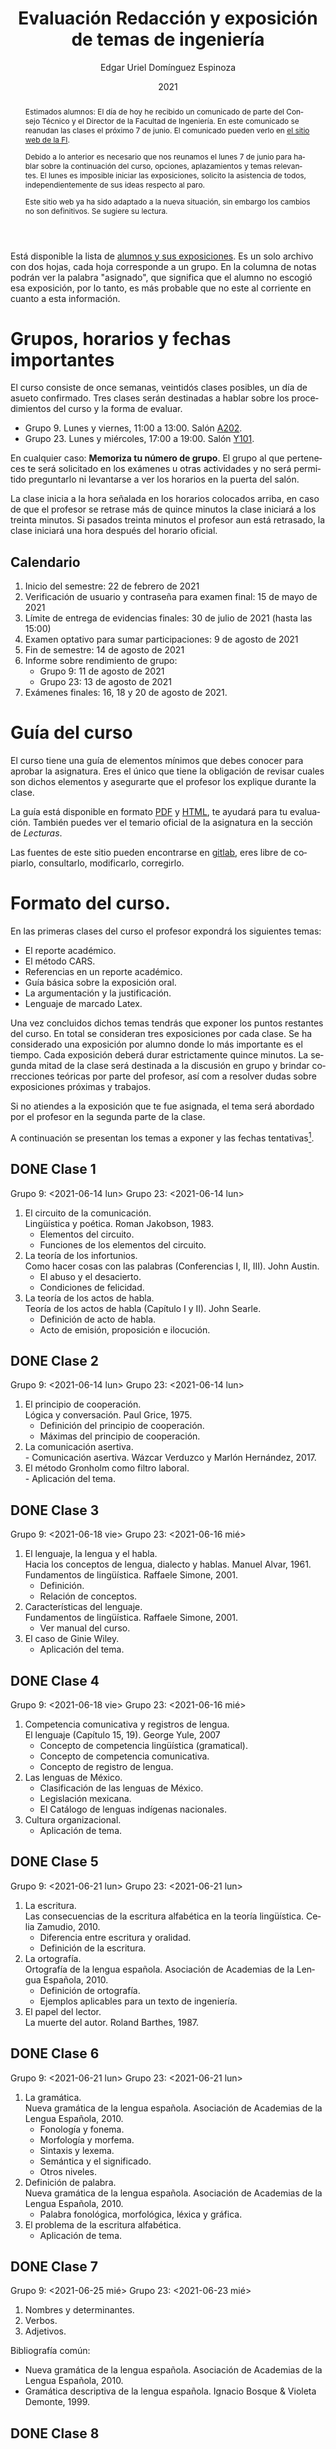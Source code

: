 #+TITLE:        Evaluación Redacción y exposición de temas de ingeniería
#+AUTHOR:       Edgar Uriel Domínguez Espinoza
#+EMAIL:        reti AT genomorro DOT name
#+DATE:         2021
#+HTML_DOCTYPE: html5
#+HTML_HEAD:    <link rel="stylesheet" type="text/css" href="styles/orgcss/org.css"/>
#+LANGUAGE:     es

#+BEGIN_abstract
Estimados alumnos:  El día de hoy  he recibido un comunicado  de parte del Consejo  Técnico y el
Director de la Facultad de Ingeniería. En este comunicado se reanudan las clases el próximo 7 de
junio. El comunicado pueden verlo en [[https://www.ingenieria.unam.mx/][el sitio web de la FI]].

Debido a  lo anterior es necesario  que nos reunamos  el lunes 7  de junio para hablar  sobre la
continuación  del curso,  opciones, aplazamientos  y temas  relevantes.  El  lunes es  imposible
iniciar  las exposiciones,  solicito la  asistencia de  todos, independientemente  de sus  ideas
respecto al paro.

Este  sitio web  ya ha  sido adaptado  a  la nueva  situación, sin  embargo los  cambios no  son
definitivos. Se sugiere su lectura.
#+END_abstract

Está disponible la lista  de [[https://nc.genomorro.name/index.php/s/CaZSM2ZroEd8Q3C][alumnos y sus exposiciones]]. Es un solo  archivo con dos hojas, cada
hoja corresponde  a un  grupo. En  la columna  de notas  podrán ver  la palabra  "asignado", que
significa que el alumno no escogió esa exposición, por  lo tanto, es más probable que no este al
corriente en cuanto a esta información.

* Grupos, horarios y fechas importantes

El curso consiste de once semanas, veintidós  clases posibles, un día de asueto confirmado. Tres
clases serán destinadas a hablar sobre los procedimientos del curso y la forma de evaluar.

- Grupo 9. Lunes y viernes, 11:00 a 13:00. Salón [[https://cuaed-unam.zoom.us/j/82732968875?pwd=SnZ6b2UvUzBLYmo0SFdoUWF6YVdiQT09][A202]].
- Grupo 23. Lunes y miércoles, 17:00 a 19:00. Salón [[https://cuaed-unam.zoom.us/j/84187476732?pwd=b1UraDBnZ2hSbDhwTFpjZGhubVRDQT09][Y101]].

En  cualquier caso:  **Memoriza  tu número  de  grupo**.  El  grupo al  que  perteneces te  será
solicitado en los exámenes  u otras actividades y no será permitido  preguntarlo ni levantarse a
ver los horarios en la puerta del salón.

La clase inicia a la hora señalada en los  horarios colocados arriba, en caso de que el profesor
se retrase  más de quince minutos  la clase iniciará a  los treinta minutos. Si  pasados treinta
minutos el profesor aun está retrasado, la clase iniciará una hora después del horario oficial.

** Calendario

1. Inicio del semestre: 22 de febrero de 2021
2. Verificación de usuario y contraseña para examen final: 15 de mayo de 2021
3. Límite de entrega de evidencias finales: 30 de julio de 2021 (hasta las 15:00)
4. Examen optativo para sumar participaciones: 9 de agosto de 2021
5. Fin de semestre: 14 de agosto de 2021
6. Informe sobre rendimiento de grupo:
   - Grupo 9: 11 de agosto de 2021 
   - Grupo 23: 13 de agosto de 2021
7. Exámenes finales: 16, 18 y 20 de agosto de 2021.

* Guía del curso

El curso tiene una guía de elementos mínimos  que debes conocer para aprobar la asignatura. Eres
el único  que tiene la  obligación de revisar  cuales son dichos  elementos y asegurarte  que el
profesor los explique durante la clase.

La guía está disponible en formato [[file:assets/manual.pdf][PDF]] y [[file:manual.html][HTML]], te ayudará para tu evaluación. También puedes ver
el temario oficial de la asignatura en la sección de [[Lecturas][Lecturas]].

Las fuentes  de este sitio  pueden encontrarse en [[https://gitlab.com/genomorro/manual][gitlab]],  eres libre de  copiarlo, consultarlo,
modificarlo, corregirlo.

* Formato del curso.

En las primeras clases del curso el profesor expondrá los siguientes temas:

- El reporte académico.
- El método CARS.
- Referencias en un reporte académico.
- Guía básica sobre la exposición oral.
- La argumentación y la justificación.
- Lenguaje de marcado Latex.

Una vez concluidos dichos temas tendrás que exponer  los puntos restantes del curso. En total se
consideran tres exposiciones por  cada clase. Se ha considerado una  exposición por alumno donde
lo más importante  es el tiempo. Cada  exposición deberá durar estrictamente  quince minutos. La
segunda mitad de la clase será destinada a la discusión en grupo y brindar correcciones teóricas
por parte del profesor, así com a resolver dudas sobre exposiciones próximas y trabajos.

Si no atiendes a la exposición que te fue  asignada, el tema será abordado por el profesor en la
segunda parte de la clase.

A continuación  se presentan los  temas a exponer y  las fechas tentativas[fn:1].

** DONE Clase 1
CLOSED: [2021-06-21 lun 11:00]
Grupo 9: <2021-06-14 lun>
Grupo 23: <2021-06-14 lun>

1. El circuito de la comunicación.\\
   Lingüística y poética. Roman Jakobson, 1983.
   - Elementos del circuito.
   - Funciones de los elementos del circuito.
2. La teoría de los infortunios.\\
   Como hacer cosas con las palabras (Conferencias I, II, III). John Austin.
   - El abuso y el desacierto.
   - Condiciones de felicidad.
3. La teoría de los actos de habla.\\
   Teoría de los actos de habla (Capítulo I y II). John Searle.
   - Definición de acto de habla.
   - Acto de emisión, proposición e ilocución.

** DONE Clase 2
CLOSED: [2021-06-21 lun 11:01]
Grupo 9: <2021-06-14 lun>
Grupo 23: <2021-06-14 lun>

1. El principio de cooperación.\\
   Lógica y conversación. Paul Grice, 1975.
   - Definición del principio de cooperación.
   - Máximas del principio de cooperación.
2. La comunicación asertiva.\\
   - Comunicación asertiva. Wázcar Verduzco y Marlón Hernández, 2017. 
3. El método Gronholm como filtro laboral.\\
   - Aplicación del tema.
** DONE Clase 3
CLOSED: [2021-06-21 lun 11:01]
Grupo 9: <2021-06-18 vie>
Grupo 23: <2021-06-16 mié>

1. El lenguaje, la lengua y el habla.\\
   Hacia los conceptos de lengua, dialecto y hablas. Manuel Alvar, 1961.\\
   Fundamentos de lingüística. Raffaele Simone, 2001.
   - Definición.
   - Relación de conceptos.
2. Características del lenguaje.\\
   Fundamentos de lingüística. Raffaele Simone, 2001.
   - Ver manual del curso.
3. El caso de Ginie Wiley.
   - Aplicación del tema.
** DONE Clase 4
CLOSED: [2021-06-21 lun 11:01]
Grupo 9: <2021-06-18 vie>
Grupo 23: <2021-06-16 mié>

1. Competencia comunicativa y registros de lengua.\\
   El lenguaje (Capítulo 15, 19). George Yule, 2007
   - Concepto de competencia lingüística (gramatical).
   - Concepto de competencia comunicativa.
   - Concepto de registro de lengua.
2. Las lenguas de México.
   - Clasificación de las lenguas de México.
   - Legislación mexicana.
   - El Catálogo de lenguas indígenas nacionales.
3. Cultura organizacional.
   - Aplicación de tema.
** DONE Clase 5
CLOSED: [2021-06-21 lun 20:22]
Grupo 9: <2021-06-21 lun>
Grupo 23: <2021-06-21 lun>

1. La escritura.\\
   Las consecuencias de la escritura alfabética en la teoría lingüística. Celia Zamudio, 2010.
   - Diferencia entre escritura y oralidad.
   - Definición de la escritura.
2. La ortografía.\\
   Ortografía de la lengua española. Asociación de Academias de la Lengua Española, 2010.
   - Definición de ortografía.
   - Ejemplos aplicables para un texto de ingeniería.
3. El papel del lector.\\
   La muerte del autor. Roland Barthes, 1987.
** DONE Clase 6
CLOSED: [2021-06-21 lun 20:22]
Grupo 9: <2021-06-21 lun>
Grupo 23: <2021-06-21 lun>

1. La gramática.\\
   Nueva gramática de la lengua española. Asociación de Academias de la Lengua Española, 2010.
   - Fonología y fonema.
   - Morfología y morfema.
   - Sintaxis y lexema.
   - Semántica y el significado.
   - Otros niveles.
2. Definición de palabra.\\
   Nueva gramática de la lengua española. Asociación de Academias de la Lengua Española, 2010.
   - Palabra fonológica, morfológica, léxica y gráfica.
3. El problema de la escritura alfabética.
   - Aplicación de tema.
** DONE Clase 7
CLOSED: [2021-06-25 vie 13:59]
Grupo 9: <2021-06-25 mié>
Grupo 23: <2021-06-23 mié>
1. Nombres y determinantes.
2. Verbos.
3. Adjetivos.

Bibliografía común:
+ Nueva gramática de la lengua española. Asociación de Academias de la Lengua Española, 2010.
+ Gramática descriptiva de la lengua española. Ignacio Bosque & Violeta Demonte, 1999.
** DONE Clase 8
CLOSED: [2021-06-25 vie 13:59]
Grupo 9: <2021-06-25 mié>
Grupo 23: <2021-06-23 mié>

1. Adverbios.
2. Preposiciones.
3. Conjunciones.

Bibliografía común:
+ Nueva gramática de la lengua española. Asociación de Academias de la Lengua Española, 2010.
+ Gramática descriptiva de la lengua española. Ignacio Bosque & Violeta Demonte, 1999.
** DONE Clase 9
CLOSED: [2021-06-28 lun 18:57]
Grupo 9: <2021-06-28 lun>
Grupo 23: <2021-06-28 lun>
1. Tipos de verbos.
   - Impersonales, intransitivos, transitivos y bitransitivos.
2. Las oraciones.
   - Orden básico del español.
   - Oración activa y pasiva.
3. Complementantes.\\
   ESTAR + FC en el castellano peruano. Víctor Martel, 2019.
   - Oraciones subordinadas.
   - Oraciones interrogativas WH o QU.

Bibliografía común:
+ Nueva gramática de la lengua española. Asociación de Academias de la Lengua Española, 2010.
+ Gramática descriptiva de la lengua española. Ignacio Bosque & Violeta Demonte, 1999.
** DONE Clase 10
CLOSED: [2021-06-28 lun 18:57]
Grupo 9: <2021-06-28 lun>
Grupo 23: <2021-06-28 lun>

1. Sujeto.
   - Definición.
   - Pronombres.
2. Objeto.
   - Definición.
   - Pronombres o clíticos.
3. Oblicuos.
   - Complementos circunstanciales.
   - Objeto indirecto.

Bibliografía común:
+ Nueva gramática de la lengua española. Asociación de Academias de la Lengua Española, 2010.
+ Gramática descriptiva de la lengua española. Ignacio Bosque & Violeta Demonte, 1999.
** DONE Clase 11
CLOSED: [2021-07-02 vie 18:54]
Grupo 9: <2021-06-02 vie>
Grupo 23: <2021-06-30 mié>

1. Ambigüedad.
   - Aplicación de tema.
2. Algoritmo CKY.
   - Aplicación de tema.
3. Parcial Parsing.
   - Aplicación de tema.

Bibliografía común:
+ Speech and Language Processing.  Daniel Jurafsky & James H. Martin. Capítulo 13.  
** DONE Clase 12
CLOSED: [2021-07-02 vie 18:55]
Grupo 9: <2021-06-02 vie>
Grupo 23: <2021-06-30 mié>

1. El párrafo.
   - Definición.
   - Características.
2. Oraciones tópico.
   - Definición.
   - Clasificación.
3. Orden dentro de los párrafos.
   - Clasificación.

Bibliografía: Manual del curso.
** IN-PROGRESS Clase 13
Grupo 9: <2021-07-26 lun>
Grupo 23: <2021-07-26 lun>

1. El ensayo.
2. La reseña.
3. El resumen.
4. El comentario.

Bibliografía común:
+ Manual de lecto-escritura. Margarita Alegría de la Colina, 2003.
# ** TODO Clase 14
# <2021-05-12 lun>
# 1. El conflicto constructivo.
# 2. Figuras de propiedad intelectual.
* Evaluación
** Evidencias

En el curso deberás entregar hasta tres evidencias que serán consideradas para tu calificación:

1. Una exposición  oral en clase  con tema  previamente asignado.  En  este punto habrá  solo dos
   calificaciones posibles:  cero o  diez. Será  motivo de  reprobación principalmente:  Falta de
   dominio  del  tema, no  presentar  la  exposición y  sobrepasar  el  tiempo permitido  (quince
   minutos).
2. Un video explicación sobre  el mismo tema. Tendrá quince minutos de  duración, si sobrepasa el
   tiempo, se considerará como  un error cada minuto adicional. Se recomienda  el uso de software
   libre en  su elaboración, por ejemplo:  Openshot, Avidemux, Shotcut o  Kdenlive. Será aceptado
   para su calificación según la rúbrica R3 y será calificado según la rúbrica R4. Se califica en
   un intervalo de cero a diez.
3. Un trabajo escrito sobre el mismo tema. Será aceptado para su calificación según la rúbrica R1
   y será calificado según la rúbrica R4. Se califica en un intervalo de cero a diez.

** Entregas

Toda evidencia se  trabajará durante el tiempo que  dure el semestre. De esta  forma se pretende
que mejores tu trabajo y preguntes tus dudas según vaya avanzando el curso.

Por lo tanto, las evidencias tendrán una entrega final con los siguientes pasos:

- Crear un archivo comprimido  tipo zip, gz, bz2 o 7z que tenga  el siguiente formato de nombre:
  NombreApellidos-Grupo, por ejemplo:  /EdgarUrielDominguezEspinoza-Gpo10.tar.gz/.  Este archivo
  contendrá el material que  el alumno realizó, incluidos los revisados  por el profesor durante
  el semestre.
- Los formatos permitidos  para entrega de tareas son preferentemente  formatos libres como PDF,
  txt, mp3, ogg, odt, ods. También se recibirán archivos doc, docx, avi, etc.
- Los archivos y carpetas deben estar nombrados en [[https://es.wikipedia.org/wiki/Camel_case][formato Camel case]], sin acentos ni espacios.
- El archivo debe ser entregado en la carpeta que corresponda:

  + [[https://nc.genomorro.name/index.php/s/zaspjd7nj9fbHQF][Grupo 09]]
  + [[https://nc.genomorro.name/index.php/s/DGne2JHq9xaZtPn][Grupo 23]]
      
Las fechas de entrega están en la sección [[Calendario]].

** Participaciones

Al  final del  semestre se  aplicará un  examen de  conocimientos sobre  todo el  temario de  la
asignatura. Este examen se calificará entre -10 a 10. Las calificaciones negativas serán tomadas
como participaciones negativas, se hará lo propio con las calificaciones positivas.

Este  examen es  optativo,  por lo  que el  alumno  lo presentará  solo  si desea  un ajuste  de
calificación. Este examen es  independiente a los examenes finales. La fecha  del examen está en
la sección [[Calendario]].

** Calificación

La calificación final será calculada de la siguiente manera:

1.  El 50%  de la  calificación  corresponde al  promedio  del rendimiento  del *grupo*.   Dicho
   promedio corresponde  a las calificaciones  de la  exposición oral de  los temas de  la clase
   (evidencia 1).
2.  El 50% de la calificación corresponde al trabajo individual. Se procederá a evaluar el video
   entregado en  el tiempo correspondiente (evidencia  2).  En caso  de que no apruebes  de esta
   manera,  se  procederá  a  evaluar  el  trabajo  escrito  (evidencia  3),  se  descartará  la
   calificación de la evidencia 2 y se tomará en cuenta la evidencia 3.

Si tienes la oportunidad de exponer más de una vez, solo se tomará en cuenta la calificación más
alta considerando la lista  de alumnos del 13 de marzo de 2021.  De lo contrario, se promediarán
las evidencias correspondientes.

**NOTA:** Si  un alumno falta a  su exposición y es  sustituído por un compañero,  la exposición
cuenta para la evaluación del rendimiento del grupo.

*** Ajuste de calificación.

Las  participaciones servirán  para realizar  un ajuste  a la  calificación final.  Será posible
elevar la calificación  hasta un 20% de esta  forma. El valor final de  las participaciones será
calculada en cada grupo de la siguiente manera:

1. Si la calificación máxima en el grupo es diez, no habrá ajuste de calificación.
2. Si la calificación máxima  del grupo (/x/) está entre 8.1 y 9.9 y es  /n/ el número máximo de
   participaciones obtenidas  por un alumno,  entonces /n/  participaciones tendrán un  valor de
   /10-x/ puntos.
3. Si  la calificación máxima  del grupo es  menor o igual a  8.0 y es  /n/ el número  máximo de
   participaciones obtenidas por un alumno, entonces /n/ participaciones tendrán un valor de dos
   puntos.

*NOTA*: Las calificaciones finales aprobatorias con decimales igual o mayor a /.5/ se redondean,
 en cualquier otro caso se truncan.
* Rúbricas
** R1: Admisión de textos

| Criterio                       | ✓ |
|--------------------------------+---|
| Tema justificado correctamente | ✓ |
| Movimiento 1 del método CARS   | ✓ |
| Movimiento 2 del método CARS   |   |
| Movimiento 3 del método CARS   |   |
| Presentación en Latex          | ✓ |

** R2: Evaluación de textos

La calificación esta determinada por los errores anotados en la siguiente tabla:

| Criterio                      | Errores | Puntos menos | Otras observaciones acerca la puntuación |
|-------------------------------+---------+--------------+------------------------------------------|
| Coherencia y cohesión         |    4    |    -1.5      |                                          |
| Longitud                      |         |              |                                          |
| Oraciones tópico              |         |              |                                          |
| Léxico (variedad y selección) |         |              |                                          |
| Referentes                    |         |              |                                          |
| Concordancias                 |         |              |                                          |
| Conjugación T.A.M.            |         |              |                                          |
| Separación sintáctica         |         |              |                                          |
| Citas y bibliografía          |         |              |                                          |
| Norma ortográfica             |         |              |                                          |

La calificación máxima es diez.  Si se cometen tres errores en algún criterio se resta un punto,
por cada error posterior se restará medio punto. Un error puede implicar la existencia de otro.

** R3: Admisión de exposición

| Criterio                         | ✓ |
|----------------------------------+---|
| Tema justificado correctamente   |   |
| Presentó un guión o escaleta     |   |
| Presentó un texto de desarrollo  |   |
| La voz en el video es del alumno |   |
| El alumno está en el video       |   |

** R4: Evaluación de exposición

La calificación esta determinada por los errores anotados en la siguiente tabla:

| Criterio             | Errores | Puntos menos | Otras observaciones acerca de la puntuación |
|----------------------+---------+--------------+---------------------------------------------|
| Presentación         |         |              |                                             |
| Registro             |         |              |                                             |
| Dicción y entonación |         |              |                                             |
| Contexto y material  |         |              |                                             |
| Información          |         |              |                                             |
| Relevancia           |         |              |                                             |
| Claridad             |         |              |                                             |
| Bibliografía         |         |              |                                             |
| Edición de video     |         |              |                                             |
| Cierre               |         |              |                                             |

La calificación máxima es diez.  Si se cometen tres errores en algún criterio se resta un punto,
por cada error posterior se restará medio punto. Un error puede implicar la existencia de otro.
* Exámenes finales

Tienes derecho  a dos exámenes  finales.

1. Leerás el libro de ortografía: Real Academia  Española y Asociación de Academias de la Lengua
   Española, Ortografía  básica de  la lengua  española.  Madrid:  Espasa, 2012.   Elaborarás un
   acordeón en una hoja blanca.  Un acordeón de calidad puede llevarte varios intentos, por esta
   razón  puedes solicitar  la revisión  de tu  acordeón durante  el semestre.   Este examen  es
   individual y  el único  documento permitido es  el acordeón elaborado  en solamente  una hoja
   blanca.  **Requisito**: Deberás llevar  el acordeón en original y copia.   Se pedirá la copia
   digital antes de tener  acceso a las preguntas, para colocar  una calificación aprobatoria se
   revisará dicha copia.

2. El segundo examen final tiene dos etapas:
   - Trabajo  escrito. Escogerás  un tema  relacionado con las  materias que  haz aprobado  o que
     cursas durante el semestre 2021-2.  Tu expediente,  tira de materias y temario de asignatura
     serán las pruebas de  que haz seleccionado correctamente el tema.   Escribirás un trabajo de
     dicho tema.  El  trabajo deberá aprobar la rúbrica  R1 y será calificado con  la rúbrica R2,
     las cuales  deben estar impresas  junto con  el trabajo. La  longitud del trabajo  no deberá
     exceder las cinco cuartillas.
   - Trabajo de exposición. Expondrás tu trabajo escrito.  Realizarás al menos un video en el que
     expliques el tema con claridad.  El video deberá aprobar la rúbrica R3 y será calificado con
     la rúbrica R4, las cuales deben estar impresas junto con el trabajo.

El segundo examen se  entregará como indica la sección [[Entregas][Entregas]] tomando el  cuenta que el nombre
de    archivo   debe    indicar    que   se    trata   del    examen    final,   por    ejemplo:
/EdgarUrielDominguezEspinoza-Gpo10-SegundoFinal.tar.gz/

Las fechas de estos exámenes estarán disponibles en la sección [[Calendario][Calendario]] de este sitio.

** Procedimiento para el primer examen final

1. Entrarás en  [[https://tao.genomorro.name][el  sitio  web  del  examen: tao.genomorro.name]]  para  contestar  el
  cuestionario.
2. La  forma de  entrar al  sitio será  con un  nombre de  usuario y  contraseña, los  cuales se
   obtendrán de la siguiente manera:

   - Nombre de usuario:
     
     Al momento  de la inscripción  proporcionaste un correo  electrónico, el nombre  de usuario
     será   el   mismo   que   el   de   dicho  correo,   por   ejemplo,   si   tu   correo   es
     /edgar.uriel84@gmail.com/ entonces el nombre de usuario será /edgar.uriel84/.

   - Contraseña:

     En esta página, más  abajo encontrarás una sección con tu número de  cuenta y la contraseña
     de acceso.

3.  Prueba con  anticipación  tu  acceso al  sitio,  si tienes  dudas  podrás  mandar un  correo
   electrónico al profesor  describiendo el problema. *Evita inconvenientes antes  del examen* y
   verifica tu acceso al sitio lo antes posible, la fecha límite esta en el [[Calendario][Calendario]].

** Contraseñas para exámenes
*** Grupo 9
| No. Cuenta | Contraseña  |
|------------+-------------|
|  318188124 | GyT8CeWM65Q |
|  318115397 | n1hoFTnaMAo |
|  318028040 | Qd2mRecekls |
|  318078203 | LADUfFzRkx8 |
|  317011588 | tKnw8EezXvk |
|  318086989 | 84a1uy5RqpU |
|  317247497 | xlgjvaPzCg4 |
|  318084370 | zQE2Y/k/47s |
|  316169129 | ahcGu2Nuygk |
|  420055044 | gMXrR9bVpWw |
|  317234699 | 81iCblcKvHU |
|  318111605 | 9pgyHYOzW5w |
|  316085773 | o6mzxPI2arA |
|  318156657 | LSCH/nN+/1c |
|  318210629 | f9e/KoQ5/zE |
|  317144891 | 9Vg/nsBkfmc |
|  318268503 | 9b3gIcWmQoc |
|  318101578 | Lqz2hWChvlQ |
|  318269696 | wZkK9shyZTM |
|  318141745 | DEfVi+B+JnI |
|  315346408 | 5DQCxMI1yGc |
|  313079889 | bHazzbjsHok |
|  311247767 | 7GJGx8JX5Dc |
|  317208337 | 9Uxd+T/r6rM |
|  317213634 | bSs9KwOem7s |
|  317179211 | alcyKLLtWjU |
|  313192601 | IhQf4ctM8cI |
|  317061583 | IPm7l9WhjZA |
|  318339333 | qLi6NMbL9wY |
|  315214855 | 4YsCMUEfu2w |
|  421103777 | +6AkNxZ04mg |
|  318273219 | C3c8EoqWd/I |
|  318063188 | ZOfbD1iHj38 |
|  318257204 | 5DzhzfKPTto |
|  317259449 | NosaKbA2TOM |
|  421033102 | bAVjWe1RD8c |
|  314184052 | kN2yPtPHYqY |
|  317129560 | kdr11WJ4pEM |
|  313150739 | LYKRMxSiFwg |

*** Grupo 23
| No. Cuenta | Contraseña  |
|------------+-------------|
|  317246524 | uP3j5KMYIMo |
|  421048007 | nsEPj/ITn84 |
|  317304484 | B993VcQr1DU |
|  318287818 | JVDdd/pBvgI |
|  315190940 | BBRJwWPbtw4 |
|  318327202 | fcD/FW8Ou1I |
|  317302992 | y0jCOWWbUCY |
|  421004825 | MTrLMOeKQSQ |
|  318231787 | npv5VvNJZIo |
|  316289555 | T4FfgnL/G4E |
|  318116239 | cia/IPV2ZRA |
|  421063424 | 7keWOcr+9BQ |
|  316186313 | mlEy4UMFh4E |
|  318333733 | XtQ2RHrYcZ0 |
|  318301620 | Hkb2wMOFLnY |
|  314180937 | G6cYw2EKAZs |
|  421026818 | SK3OwkWnfgw |
|  318033103 | BRO3JanfxO0 |
|  318156994 | G81/rkKYagY |
|  317270844 | YmN6qZQRdzY |
|  318128308 | gOJDD0MqUyk |
|  317158696 | zqUjj3fwGoo |
|  317633016 | OPqD9wd8lus |
|  317024207 | 0ktk9YguGkQ |
|  318073466 | Qt6cXu5WmNc |
|  315283787 | hQoAUiSN1k4 |
|  317204157 | CKflfXLZ6iU |
|  317047228 | Ej98FNXaoXg |
|  318174051 | EIn/jFo+Wos |
|  317347212 | x4Ugz7EIbQk |
|  317277238 | Nv72mJ8RTZQ |
|  317017236 | YHTqQR8ILmo |
|  318182593 | tDSwJNRUh7c |
|  318316721 | u88AhVrqCkM |
|  318164649 | napz36x3YXM |
|  318187866 | 0thnjPmN9Ik |
|  318274687 | B1g2tPWzMBA |

* Otros elementos útiles para tu calificación

** Latex

Latex es un lenguaje  de marcado útil para escribir textos. Puedes aprender  Latex por tu cuenta
viendo videos en internet o leyendo manuales. Si  no quieres instalar Latex en tu computadora te
recomiendo usar [[https://www.overleaf.com][Overleaf]] que es un buen editor en línea.

Algunos recursos recomendados son:

- [[https://en.wikibooks.org/wiki/LaTeX][Guía de Wikibooks sobre Latex]] (en inglés)
- Libro: [[file:assets/Edicion_de_textos_cientificos_LaTeX.pdf][Edición de textos científicos con Latex]]

** Lecturas                                                        :REVISAR:

- [[http://www.ingenieria.unam.mx/dcsyhfi/temarios/redaccion_y_exposicion_de_temas_de_ingenieria2016.pdf][Temario oficial de la asignatura]]
- [[http://www.aapaunam.mx/assets/julio_septiembre_2017_.pdf][Comunicación asertiva]] de Wázcar Verduzco Fragoso y Marlon Enediel Hernández Grijalba.
- [[https://teorialiteraria2009.files.wordpress.com/2009/06/barthes-la-muerte-del-autor.pdf][La muerte del autor]] de Roland Barthes.
- [[file:assets/Lecto-escritura.pdf][Manual de Lectoescritura]] de Margarita Alegría de la Colina.

* Seguridad

- La Comisión Local de Seguridad de la FI solicita la lectura de [[file:assets/acciones_cls_fi.pdf][las acciones de la CLS]].
- [[https://igualdaddegenero.unam.mx/wp-content/uploads/2019/09/nuevo-protocolo-amigable.pdf][Protocolo sobre la violencia (de género) en la UNAM]].
- [[file:assets/ProtocoloFederal.pdf][Protocolo para la prevención, atención y sanción del hostigamiento sexual y acoso sexual]].
- [[http://www.ingenieria.unam.mx/pdf/aviso_privacidad_integral.pdf][Aviso de Privacidad integral FI]].

* Notas al Pie

[fn:1] Las fechas pueden variar según el avance de cada grupo.
